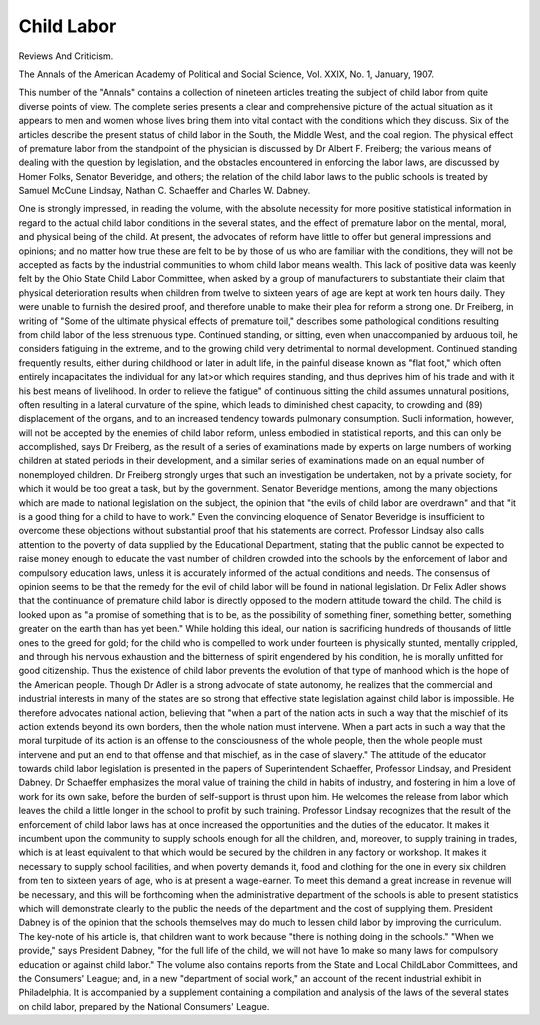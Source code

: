 Child Labor
============

Reviews And Criticism.

The Annals of the American Academy of Political and
Social Science, Vol. XXIX, No. 1, January, 1907.

This number of the "Annals" contains a collection of nineteen articles treating the subject of child labor from quite diverse points of view.
The complete series presents a clear and comprehensive picture of the
actual situation as it appears to men and women whose lives bring
them into vital contact with the conditions which they discuss. Six of
the articles describe the present status of child labor in the South,
the Middle West, and the coal region. The physical effect of premature
labor from the standpoint of the physician is discussed by Dr Albert
F. Freiberg; the various means of dealing with the question by legislation, and the obstacles encountered in enforcing the labor laws, are
discussed by Homer Folks, Senator Beveridge, and others; the relation
of the child labor laws to the public schools is treated by Samuel McCune
Lindsay, Nathan C. Schaeffer and Charles W. Dabney.

One is strongly impressed, in reading the volume, with the absolute
necessity for more positive statistical information in regard to the
actual child labor conditions in the several states, and the effect of
premature labor on the mental, moral, and physical being of the child.
At present, the advocates of reform have little to offer but general
impressions and opinions; and no matter how true these are felt to be
by those of us who are familiar with the conditions, they will not be
accepted as facts by the industrial communities to whom child labor
means wealth. This lack of positive data was keenly felt by the Ohio
State Child Labor Committee, when asked by a group of manufacturers to substantiate their claim that physical deterioration results when
children from twelve to sixteen years of age are kept at work ten
hours daily. They were unable to furnish the desired proof, and therefore unable to make their plea for reform a strong one.
Dr Freiberg, in writing of "Some of the ultimate physical effects
of premature toil," describes some pathological conditions resulting from
child labor of the less strenuous type. Continued standing, or sitting,
even when unaccompanied by arduous toil, he considers fatiguing in
the extreme, and to the growing child very detrimental to normal development. Continued standing frequently results, either during childhood
or later in adult life, in the painful disease known as "flat foot," which
often entirely incapacitates the individual for any lat>or which requires
standing, and thus deprives him of his trade and with it his best means
of livelihood. In order to relieve the fatigue" of continuous sitting the
child assumes unnatural positions, often resulting in a lateral curvature
of the spine, which leads to diminished chest capacity, to crowding and
(89)
displacement of the organs, and to an increased tendency towards pulmonary consumption. Sucli information, however, will not be accepted
by the enemies of child labor reform, unless embodied in statistical
reports, and this can only be accomplished, says Dr Freiberg, as the
result of a series of examinations made by experts on large numbers
of working children at stated periods in their development, and a
similar series of examinations made on an equal number of nonemployed children. Dr Freiberg strongly urges that such an investigation be undertaken, not by a private society, for which it would be too
great a task, but by the government. Senator Beveridge mentions, among
the many objections which are made to national legislation on the subject, the opinion that "the evils of child labor are overdrawn" and that
"it is a good thing for a child to have to work." Even the convincing
eloquence of Senator Beveridge is insufficient to overcome these objections without substantial proof that his statements are correct. Professor Lindsay also calls attention to the poverty of data supplied by
the Educational Department, stating that the public cannot be expected
to raise money enough to educate the vast number of children crowded
into the schools by the enforcement of labor and compulsory education
laws, unless it is accurately informed of the actual conditions and needs.
The consensus of opinion seems to be that the remedy for the evil
of child labor will be found in national legislation. Dr Felix Adler
shows that the continuance of premature child labor is directly opposed
to the modern attitude toward the child. The child is looked upon as
"a promise of something that is to be, as the possibility of something
finer, something better, something greater on the earth than has yet
been." While holding this ideal, our nation is sacrificing hundreds of
thousands of little ones to the greed for gold; for the child who is compelled to work under fourteen is physically stunted, mentally crippled,
and through his nervous exhaustion and the bitterness of spirit engendered by his condition, he is morally unfitted for good citizenship. Thus
the existence of child labor prevents the evolution of that type of manhood which is the hope of the American people. Though Dr Adler is a
strong advocate of state autonomy, he realizes that the commercial and
industrial interests in many of the states are so strong that effective state
legislation against child labor is impossible. He therefore advocates national action, believing that "when a part of the nation acts in such a way
that the mischief of its action extends beyond its own borders, then
the whole nation must intervene. When a part acts in such a way that
the moral turpitude of its action is an offense to the consciousness of
the whole people, then the whole people must intervene and put an
end to that offense and that mischief, as in the case of slavery."
The attitude of the educator towards child labor legislation is presented in the papers of Superintendent Schaeffer, Professor Lindsay,
and President Dabney. Dr Schaeffer emphasizes the moral value of
training the child in habits of industry, and fostering in him a love
of work for its own sake, before the burden of self-support is thrust
upon him. He welcomes the release from labor which leaves the child
a little longer in the school to profit by such training. Professor Lindsay recognizes that the result of the enforcement of child labor laws has
at once increased the opportunities and the duties of the educator. It
makes it incumbent upon the community to supply schools enough for
all the children, and, moreover, to supply training in trades, which is
at least equivalent to that which would be secured by the children in
any factory or workshop. It makes it necessary to supply school facilities, and when poverty demands it, food and clothing for the one in
every six children from ten to sixteen years of age, who is at present a
wage-earner. To meet this demand a great increase in revenue will be
necessary, and this will be forthcoming when the administrative department of the schools is able to present statistics which will demonstrate
clearly to the public the needs of the department and the cost of supplying them. President Dabney is of the opinion that the schools themselves may do much to lessen child labor by improving the curriculum.
The key-note of his article is, that children want to work because
"there is nothing doing in the schools." "When we provide," says President Dabney, "for the full life of the child, we will not have 1o make
so many laws for compulsory education or against child labor."
The volume also contains reports from the State and Local ChildLabor Committees, and the Consumers' League; and, in a new "department of social work," an account of the recent industrial exhibit in
Philadelphia. It is accompanied by a supplement containing a compilation and analysis of the laws of the several states on child labor,
prepared by the National Consumers' League.
